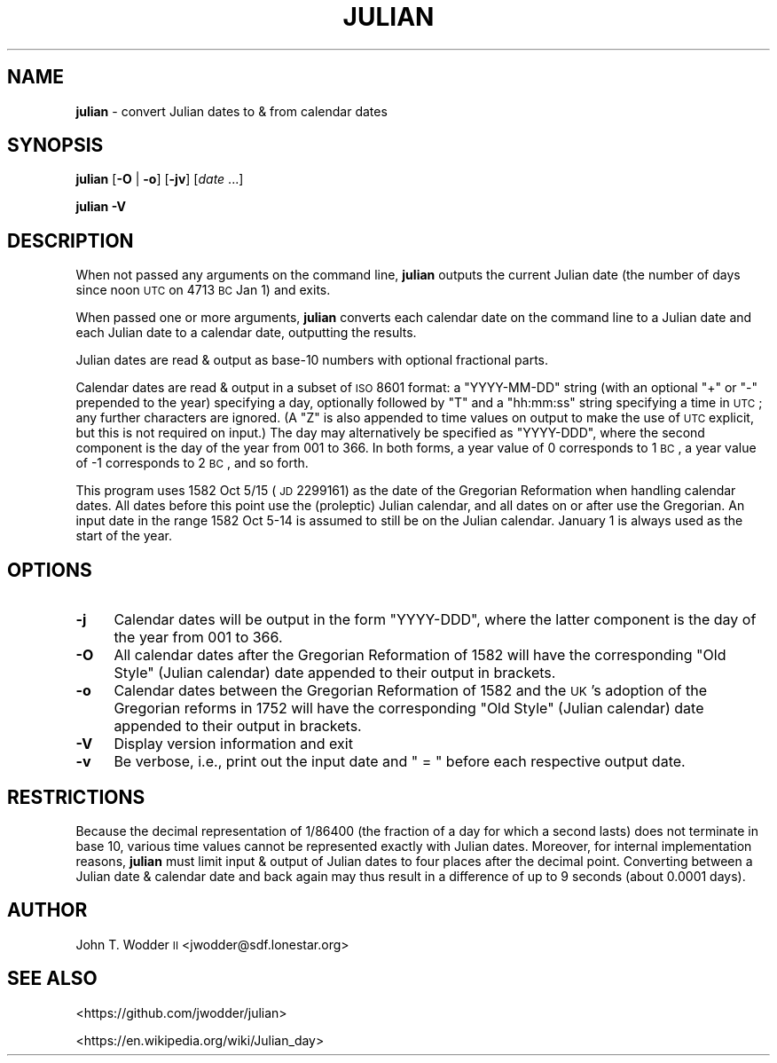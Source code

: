 .\" Automatically generated by Pod::Man 2.12 (Pod::Simple 3.05)
.\"
.\" Standard preamble:
.\" ========================================================================
.de Sh \" Subsection heading
.br
.if t .Sp
.ne 5
.PP
\fB\\$1\fR
.PP
..
.de Sp \" Vertical space (when we can't use .PP)
.if t .sp .5v
.if n .sp
..
.de Vb \" Begin verbatim text
.ft CW
.nf
.ne \\$1
..
.de Ve \" End verbatim text
.ft R
.fi
..
.\" Set up some character translations and predefined strings.  \*(-- will
.\" give an unbreakable dash, \*(PI will give pi, \*(L" will give a left
.\" double quote, and \*(R" will give a right double quote.  \*(C+ will
.\" give a nicer C++.  Capital omega is used to do unbreakable dashes and
.\" therefore won't be available.  \*(C` and \*(C' expand to `' in nroff,
.\" nothing in troff, for use with C<>.
.tr \(*W-
.ds C+ C\v'-.1v'\h'-1p'\s-2+\h'-1p'+\s0\v'.1v'\h'-1p'
.ie n \{\
.    ds -- \(*W-
.    ds PI pi
.    if (\n(.H=4u)&(1m=24u) .ds -- \(*W\h'-12u'\(*W\h'-12u'-\" diablo 10 pitch
.    if (\n(.H=4u)&(1m=20u) .ds -- \(*W\h'-12u'\(*W\h'-8u'-\"  diablo 12 pitch
.    ds L" ""
.    ds R" ""
.    ds C` ""
.    ds C' ""
'br\}
.el\{\
.    ds -- \|\(em\|
.    ds PI \(*p
.    ds L" ``
.    ds R" ''
'br\}
.\"
.\" If the F register is turned on, we'll generate index entries on stderr for
.\" titles (.TH), headers (.SH), subsections (.Sh), items (.Ip), and index
.\" entries marked with X<> in POD.  Of course, you'll have to process the
.\" output yourself in some meaningful fashion.
.if \nF \{\
.    de IX
.    tm Index:\\$1\t\\n%\t"\\$2"
..
.    nr % 0
.    rr F
.\}
.\"
.\" Accent mark definitions (@(#)ms.acc 1.5 88/02/08 SMI; from UCB 4.2).
.\" Fear.  Run.  Save yourself.  No user-serviceable parts.
.    \" fudge factors for nroff and troff
.if n \{\
.    ds #H 0
.    ds #V .8m
.    ds #F .3m
.    ds #[ \f1
.    ds #] \fP
.\}
.if t \{\
.    ds #H ((1u-(\\\\n(.fu%2u))*.13m)
.    ds #V .6m
.    ds #F 0
.    ds #[ \&
.    ds #] \&
.\}
.    \" simple accents for nroff and troff
.if n \{\
.    ds ' \&
.    ds ` \&
.    ds ^ \&
.    ds , \&
.    ds ~ ~
.    ds /
.\}
.if t \{\
.    ds ' \\k:\h'-(\\n(.wu*8/10-\*(#H)'\'\h"|\\n:u"
.    ds ` \\k:\h'-(\\n(.wu*8/10-\*(#H)'\`\h'|\\n:u'
.    ds ^ \\k:\h'-(\\n(.wu*10/11-\*(#H)'^\h'|\\n:u'
.    ds , \\k:\h'-(\\n(.wu*8/10)',\h'|\\n:u'
.    ds ~ \\k:\h'-(\\n(.wu-\*(#H-.1m)'~\h'|\\n:u'
.    ds / \\k:\h'-(\\n(.wu*8/10-\*(#H)'\z\(sl\h'|\\n:u'
.\}
.    \" troff and (daisy-wheel) nroff accents
.ds : \\k:\h'-(\\n(.wu*8/10-\*(#H+.1m+\*(#F)'\v'-\*(#V'\z.\h'.2m+\*(#F'.\h'|\\n:u'\v'\*(#V'
.ds 8 \h'\*(#H'\(*b\h'-\*(#H'
.ds o \\k:\h'-(\\n(.wu+\w'\(de'u-\*(#H)/2u'\v'-.3n'\*(#[\z\(de\v'.3n'\h'|\\n:u'\*(#]
.ds d- \h'\*(#H'\(pd\h'-\w'~'u'\v'-.25m'\f2\(hy\fP\v'.25m'\h'-\*(#H'
.ds D- D\\k:\h'-\w'D'u'\v'-.11m'\z\(hy\v'.11m'\h'|\\n:u'
.ds th \*(#[\v'.3m'\s+1I\s-1\v'-.3m'\h'-(\w'I'u*2/3)'\s-1o\s+1\*(#]
.ds Th \*(#[\s+2I\s-2\h'-\w'I'u*3/5'\v'-.3m'o\v'.3m'\*(#]
.ds ae a\h'-(\w'a'u*4/10)'e
.ds Ae A\h'-(\w'A'u*4/10)'E
.    \" corrections for vroff
.if v .ds ~ \\k:\h'-(\\n(.wu*9/10-\*(#H)'\s-2\u~\d\s+2\h'|\\n:u'
.if v .ds ^ \\k:\h'-(\\n(.wu*10/11-\*(#H)'\v'-.4m'^\v'.4m'\h'|\\n:u'
.    \" for low resolution devices (crt and lpr)
.if \n(.H>23 .if \n(.V>19 \
\{\
.    ds : e
.    ds 8 ss
.    ds o a
.    ds d- d\h'-1'\(ga
.    ds D- D\h'-1'\(hy
.    ds th \o'bp'
.    ds Th \o'LP'
.    ds ae ae
.    ds Ae AE
.\}
.rm #[ #] #H #V #F C
.\" ========================================================================
.\"
.IX Title "JULIAN 1"
.TH JULIAN 1 "2014-06-25" "Version 1.0" ""
.\" For nroff, turn off justification.  Always turn off hyphenation; it makes
.\" way too many mistakes in technical documents.
.if n .ad l
.nh
.SH "NAME"
\&\fBjulian\fR \- convert Julian dates to & from calendar dates
.SH "SYNOPSIS"
.IX Header "SYNOPSIS"
\&\fBjulian\fR [\fB\-O\fR | \fB\-o\fR] [\fB\-jv\fR] [\fIdate\fR ...]
.PP
\&\fBjulian\fR \fB\-V\fR
.SH "DESCRIPTION"
.IX Header "DESCRIPTION"
When not passed any arguments on the command line, \fBjulian\fR outputs the
current Julian date (the number of days since noon \s-1UTC\s0 on 4713 \s-1BC\s0 Jan 1) and
exits.
.PP
When passed one or more arguments, \fBjulian\fR converts each calendar date on the
command line to a Julian date and each Julian date to a calendar date,
outputting the results.
.PP
Julian dates are read & output as base\-10 numbers with optional fractional
parts.
.PP
Calendar dates are read & output in a subset of \s-1ISO\s0 8601 format: a
\&\f(CW\*(C`YYYY\-MM\-DD\*(C'\fR string (with an optional \f(CW\*(C`+\*(C'\fR or \f(CW\*(C`\-\*(C'\fR prepended to the year)
specifying a day, optionally followed by \f(CW\*(C`T\*(C'\fR and a \f(CW\*(C`hh:mm:ss\*(C'\fR string
specifying a time in \s-1UTC\s0; any further characters are ignored.  (A \f(CW\*(C`Z\*(C'\fR is also
appended to time values on output to make the use of \s-1UTC\s0 explicit, but this is
not required on input.)  The day may alternatively be specified as \f(CW\*(C`YYYY\-DDD\*(C'\fR,
where the second component is the day of the year from 001 to 366.  In both
forms, a year value of 0 corresponds to 1 \s-1BC\s0, a year value of \-1 corresponds to
2 \s-1BC\s0, and so forth.
.PP
This program uses 1582 Oct 5/15 (\s-1JD\s0 2299161) as the date of the Gregorian
Reformation when handling calendar dates.  All dates before this point use the
(proleptic) Julian calendar, and all dates on or after use the Gregorian.  An
input date in the range 1582 Oct 5\-14 is assumed to still be on the Julian
calendar.  January 1 is always used as the start of the year.
.SH "OPTIONS"
.IX Header "OPTIONS"
.IP "\fB\-j\fR" 4
.IX Item "-j"
Calendar dates will be output in the form \f(CW\*(C`YYYY\-DDD\*(C'\fR, where the latter
component is the day of the year from 001 to 366.
.IP "\fB\-O\fR" 4
.IX Item "-O"
All calendar dates after the Gregorian Reformation of 1582 will have the
corresponding \*(L"Old Style\*(R" (Julian calendar) date appended to their output in
brackets.
.IP "\fB\-o\fR" 4
.IX Item "-o"
Calendar dates between the Gregorian Reformation of 1582 and the \s-1UK\s0's adoption
of the Gregorian reforms in 1752 will have the corresponding \*(L"Old Style\*(R"
(Julian calendar) date appended to their output in brackets.
.IP "\fB\-V\fR" 4
.IX Item "-V"
Display version information and exit
.IP "\fB\-v\fR" 4
.IX Item "-v"
Be verbose, i.e., print out the input date and \f(CW\*(C` = \*(C'\fR before each respective
output date.
.SH "RESTRICTIONS"
.IX Header "RESTRICTIONS"
Because the decimal representation of 1/86400 (the fraction of a day for which
a second lasts) does not terminate in base 10, various time values cannot be
represented exactly with Julian dates.  Moreover, for internal implementation
reasons, \fBjulian\fR must limit input & output of Julian dates to four places
after the decimal point.  Converting between a Julian date & calendar date and
back again may thus result in a difference of up to 9 seconds (about 0.0001
days).
.SH "AUTHOR"
.IX Header "AUTHOR"
John T. Wodder \s-1II\s0 <jwodder@sdf.lonestar.org>
.SH "SEE ALSO"
.IX Header "SEE ALSO"
<https://github.com/jwodder/julian>
.PP
<https://en.wikipedia.org/wiki/Julian_day>
